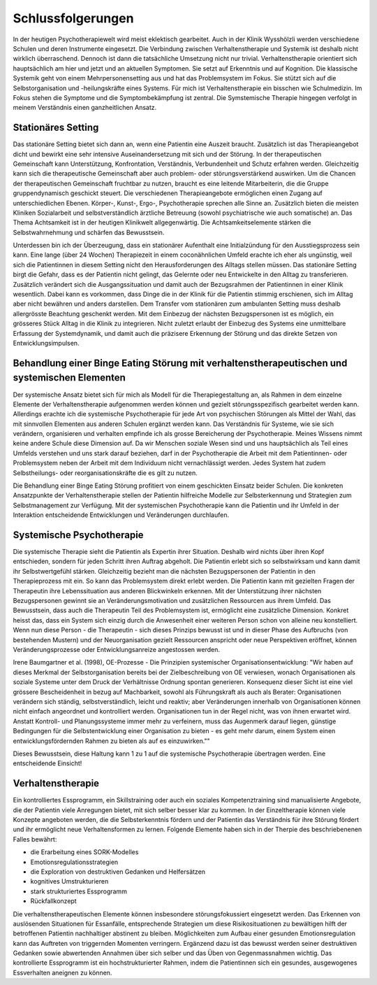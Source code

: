 Schlussfolgerungen
__________________

In der heutigen Psychotherapiewelt wird meist eklektisch gearbeitet. Auch in der Klinik Wysshölzli werden verschiedene Schulen und deren Instrumente eingesetzt. Die Verbindung zwischen Verhaltenstherapie und Systemik ist deshalb nicht wirklich überraschend. Dennoch ist dann die tatsächliche Umsetzung nicht nur trivial. Verhaltenstherapie orientiert sich hauptsächlich am hier und jetzt und an aktuellen Symptomen. Sie setzt auf Erkenntnis und auf Kognition. Die klassische Systemik geht von einem Mehrpersonensetting aus und hat das Problemsystem im Fokus. Sie stützt sich auf die Selbstorganisation und -heilungskräfte eines Systems. Für mich ist Verhaltenstherapie ein bisschen wie Schulmedizin. Im Fokus stehen die Symptome und die Symptombekämpfung ist zentral. Die Symstemische Therapie hingegen verfolgt in meinem Verständnis einen ganzheitlichen Ansatz.

Stationäres Setting
^^^^^^^^^^^^^^^^^^^

Das stationäre Setting bietet sich dann an, wenn eine Patientin eine Auszeit braucht. Zusätzlich ist das Therapieangebot dicht und bewirkt eine sehr intensive Auseinandersetzung mit sich und der Störung. In der therapeutischen Gemeinschaft kann Unterstützung, Konfrontation, Verständnis, Verbundenheit und Schutz erfahren werden. Gleichzeitig kann sich die therapeutische Gemeinschaft aber auch problem- oder störungsverstärkend auswirken. Um die Chancen der therapeutischen Gemeinschaft fruchtbar zu nutzen, braucht es eine leitende Mitarbeiterin, die die Gruppe gruppendynamisch geschickt steuert. Die verschiedenen Therapieangebote ermöglichen einen Zugang auf unterschiedlichen Ebenen. Körper-, Kunst-, Ergo-, Psychotherapie sprechen alle Sinne an. Zusätzlich bieten die meisten Kliniken Sozialarbeit und selbstverständlich ärztliche Betreuung (sowohl psychiatrische wie auch somatische) an. Das Thema Achtsamkeit ist in der heutigen Klinikwelt allgegenwärtig. Die Achtsamkeitselemente stärken die Selbstwahrnehmung und schärfen das Bewusstsein.

Unterdessen bin ich der Überzeugung, dass ein stationärer Aufenthalt eine Initialzündung für den Ausstiegsprozess sein kann. Eine lange (über 24 Wochen) Therapiezeit in einem coconähnlichen Umfeld erachte ich eher als ungünstig, weil sich die Patientinnen in diesem Setting nicht den Herausforderungen des Alltags stellen müssen. Das stationäre Setting birgt die Gefahr, dass es der Patientin nicht gelingt, das Gelernte oder neu Entwickelte in den Alltag zu transferieren. Zusätzlich verändert sich die Ausgangssituation und damit auch der Bezugsrahmen der Patientinnen in einer Klinik wesentlich. Dabei kann es vorkommen, dass Dinge die in der Klinik für die Patientin stimmig erschienen, sich im Alltag aber nicht bewähren und anders darstellen. Dem Transfer vom stationären zum ambulanten Setting muss deshalb allergrösste Beachtung geschenkt werden. Mit dem Einbezug der nächsten Bezugspersonen ist es möglich, ein grösseres Stück Alltag in die Klinik zu integrieren. Nicht zuletzt erlaubt der Einbezug des Systems eine unmittelbare Erfassung der Systemdynamik, und damit auch die präzisere Erkennung der Störung und das direkte Setzen von Entwicklungsimpulsen.

Behandlung einer Binge Eating Störung mit verhaltenstherapeutischen und systemischen Elementen
^^^^^^^^^^^^^^^^^^^^^^^^^^^^^^^^^^^^^^^^^^^^^^^^^^^^^^^^^^^^^^^^^^^^^^^

Der systemische Ansatz bietet sich für mich als Modell für die Therapiegestaltung an, als Rahmen in dem einzelne Elemente der Verhaltenstherapie aufgenommen werden können und gezielt störungsspezifisch gearbeitet werden kann. Allerdings erachte ich die systemische Psychotherapie für jede Art von psychischen Störungen als Mittel der Wahl, das mit sinnvollen Elementen aus anderen Schulen ergänzt werden kann. Das Verständnis für Systeme, wie sie sich verändern, organisieren und verhalten empfinde ich als grosse Bereicherung der Psychotherapie. Meines Wissens nimmt keine andere Schule diese Dimension auf. Da wir Menschen soziale Wesen sind und uns hauptsächlich als Teil eines Umfelds verstehen und uns stark darauf beziehen, darf in der Psychotherapie die Arbeit mit dem Patientinnen- oder Problemsystem neben der Arbeit mit dem Individuum nicht vernachlässigt werden. Jedes System hat zudem Selbstheilungs- oder reorganisationskräfte die es gilt zu nutzen.

Die Behandlung einer Binge Eating Störung profitiert von einem geschickten Einsatz beider Schulen. Die konkreten Ansatzpunkte der Verhaltenstherapie stellen der Patientin hilfreiche Modelle zur Selbsterkennung und Strategien zum Selbstmanagement zur Verfügung. Mit der systemischen Psychotherapie kann die Patientin und ihr Umfeld in der Interaktion entscheidende Entwicklungen und Veränderungen durchlaufen.

Systemische Psychotherapie
^^^^^^^^^^^^^^^^^^^^^^^^^^

Die systemische Therapie sieht die Patientin als Expertin ihrer Situation. Deshalb wird nichts über ihren Kopf entschieden, sondern für jeden Schritt ihren Auftrag abgeholt. Die Patientin erlebt sich so selbstwirksam und kann damit ihr Selbstwertgefühl stärken. Gleichzeitig bezieht man die nächsten Bezugspersonen der Patientin in den Therapieprozess mit ein. So kann das Problemsystem direkt erlebt werden. Die Patientin kann mit gezielten Fragen der Therapeutin ihre Lebenssituation aus anderen Blickwinkeln erkennen. Mit der Unterstützung ihrer nächsten Bezugspersonen gewinnt sie an Veränderungsmotivation und zusätzlichen Ressourcen aus ihrem Umfeld. Das Bewusstsein, dass auch die Therapeutin Teil des Problemsystem ist, ermöglicht eine zusätzliche Dimension. Konkret heisst das, dass ein System sich einzig durch die Anwesenheit einer weiteren Person schon von alleine neu konstelliert. Wenn nun diese Person - die Therapeutin - sich dieses Prinzips bewusst ist und in dieser Phase des Aufbruchs (von bestehenden Mustern) und der Neuorganisation gezielt Ressourcen anspricht oder neue Perspektiven eröffnet, können Veränderungsprozesse oder Entwicklungsanreize angestossen werden.

Irene Baumgartner et al. (1998), OE-Prozesse - Die Prinzipien systemischer Organisationsentwicklung: "Wir haben auf dieses Merkmal der Selbstorganisation bereits bei der Zielbeschreibung von OE verwiesen, wonach Organisationen als soziale Systeme unter dem Druck der Verhältnisse Ordnung spontan generieren. Konsequenz dieser Sicht ist eine viel grössere Bescheidenheit in bezug auf Machbarkeit, sowohl als Führungskraft als auch als Berater: Organisationen verändern sich ständig, selbstverständlich, leicht und reaktiv; aber Veränderungen innerhalb von Organisationen können nicht einfach angeordnet und kontrolliert werden. Organisationen tun in der Regel nicht, was von ihnen erwartet wird.
Anstatt Kontroll- und Planungssysteme immer mehr zu verfeinern, muss das Augenmerk darauf liegen, günstige Bedingungen für die Selbstentwicklung einer Organisation zu bieten - es geht mehr darum, einem System einen entwicklungsfördernden Rahmen zu bieten als auf es einzuwirken.""

Dieses Bewusstsein, diese Haltung kann 1 zu 1 auf die systemische Psychotherapie übertragen werden. Eine entscheidende Einsicht!

Verhaltenstherapie
^^^^^^^^^^^^^^^^^^

Ein kontrolliertes Essprogramm, ein Skillstraining oder auch ein soziales Kompetenztraining sind manualisierte Angebote, die der Patientin viele Anregungen bietet, mit sich selber besser klar zu kommen. In der Einzeltherapie können viele Konzepte angeboten werden, die die Selbsterkenntnis fördern und der Patientin das Verständnis für ihre Störung fördert und ihr ermöglicht neue Verhaltensformen zu lernen. Folgende Elemente haben sich in der Therpie des beschriebenenen Falles bewährt:

- die Erarbeitung eines SORK-Modelles
- Emotionsregulationsstrategien
- die Exploration von destruktiven Gedanken und Helfersätzen
- kognitives Umstrukturieren
- stark strukturiertes Essprogramm
- Rückfallkonzept

Die verhaltenstherapeutischen Elemente können insbesondere störungsfokussiert eingesetzt werden. Das Erkennen von auslösenden Situationen für Essanfälle, entsprechende Strategien um diese Risikosituationen zu bewältigen hilft der betroffenen Patientin nachhaltiger abstinent zu bleiben. Möglichkeiten zum Aufbau einer gesunden Emotionsregulation kann das Auftreten von triggernden Momenten verringern. Ergänzend dazu ist das bewusst werden seiner destruktiven Gedanken sowie abwertenden Annahmen über sich selber und das Üben von Gegenmassnahmen wichtig. Das kontrollierte Essprogramm ist ein hochstrukturierter Rahmen, indem die Patientinnen sich ein gesundes, ausgewogenes Essverhalten aneignen zu können.
